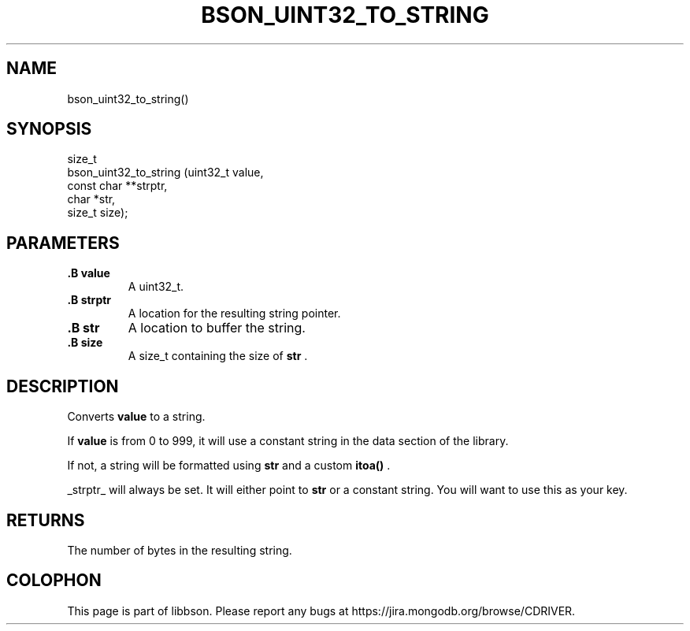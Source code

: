 .\" This manpage is Copyright (C) 2014 MongoDB, Inc.
.\" 
.\" Permission is granted to copy, distribute and/or modify this document
.\" under the terms of the GNU Free Documentation License, Version 1.3
.\" or any later version published by the Free Software Foundation;
.\" with no Invariant Sections, no Front-Cover Texts, and no Back-Cover Texts.
.\" A copy of the license is included in the section entitled "GNU
.\" Free Documentation License".
.\" 
.TH "BSON_UINT32_TO_STRING" "3" "2014-06-26" "libbson"
.SH NAME
bson_uint32_to_string()
.SH "SYNOPSIS"

.nf
.nf
size_t
bson_uint32_to_string (uint32_t     value,
                       const char **strptr,
                       char        *str,
                       size_t       size);
.fi
.fi

.SH "PARAMETERS"

.TP
.B .B value
A uint32_t.
.LP
.TP
.B .B strptr
A location for the resulting string pointer.
.LP
.TP
.B .B str
A location to buffer the string.
.LP
.TP
.B .B size
A size_t containing the size of
.B str
\&.
.LP

.SH "DESCRIPTION"

Converts
.B value
to a string.

If
.B value
is from 0 to 999, it will use a constant string in the data section of the library.

If not, a string will be formatted using
.B str
and a custom
.B itoa()
\&.

_strptr_ will always be set. It will either point to
.B str
or a constant string. You will want to use this as your key.

.SH "RETURNS"

The number of bytes in the resulting string.


.BR
.SH COLOPHON
This page is part of libbson.
Please report any bugs at
\%https://jira.mongodb.org/browse/CDRIVER.